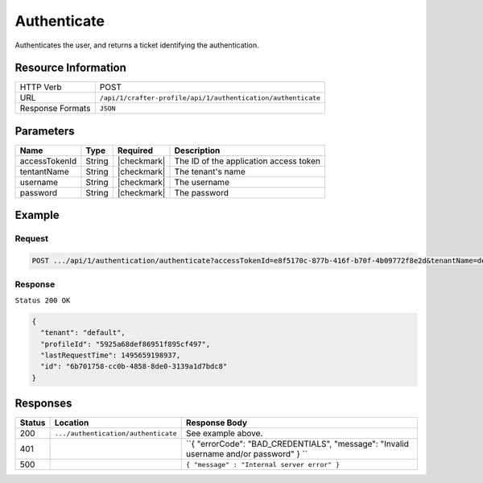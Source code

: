 .. .. include:: /includes/unicode-checkmark.rst

.. _crafter-profile-api-authentication-authenticate:

============
Authenticate
============

Authenticates the user, and returns a ticket identifying the authentication.

--------------------
Resource Information
--------------------

+----------------------------+-------------------------------------------------------------------+
|| HTTP Verb                 || POST                                                             |
+----------------------------+-------------------------------------------------------------------+
|| URL                       || ``/api/1/crafter-profile/api/1/authentication/authenticate``     |
+----------------------------+-------------------------------------------------------------------+
|| Response Formats          || ``JSON``                                                         |
+----------------------------+-------------------------------------------------------------------+

----------
Parameters
----------

+-------------------------+-------------+---------------+-----------------------------------------+
|| Name                   || Type       || Required     || Description                            |
+=========================+=============+===============+=========================================+
|| accessTokenId          || String     || |checkmark|  || The ID of the application access token |
+-------------------------+-------------+---------------+-----------------------------------------+
|| tentantName            || String     || |checkmark|  || The tenant's name                      |
+-------------------------+-------------+---------------+-----------------------------------------+
|| username               || String     || |checkmark|  || The username                           |
+-------------------------+-------------+---------------+-----------------------------------------+
|| password               || String     || |checkmark|  || The password                           |
+-------------------------+-------------+---------------+-----------------------------------------+

-------
Example
-------

^^^^^^^
Request
^^^^^^^

.. code-block:: none

  POST .../api/1/authentication/authenticate?accessTokenId=e8f5170c-877b-416f-b70f-4b09772f8e2d&tenantName=default&username=admin&password=admin

^^^^^^^^
Response
^^^^^^^^

``Status 200 OK``

.. code-block:: json

  {
    "tenant": "default",
    "profileId": "5925a68def86951f895cf497",
    "lastRequestTime": 1495659198937,
    "id": "6b701758-cc0b-4858-8de0-3139a1d7bdc8"
  }

---------
Responses
---------

+---------+--------------------------------------+--------------------------------------------------------------------------------------------------------------------------------------------------------------------+
|| Status || Location                            || Response Body                                                                                                                                                     |
+=========+======================================+====================================================================================================================================================================+
|| 200    || ``.../authentication/authenticate`` || See example above.                                                                                                                                                |
+---------+--------------------------------------+--------------------------------------------------------------------------------------------------------------------------------------------------------------------+
|| 401    ||                                     || ``{ "errorCode": "BAD_CREDENTIALS", "message": "Invalid username and/or password"  } ``                                                                           |
+---------+--------------------------------------+--------------------------------------------------------------------------------------------------------------------------------------------------------------------+
|| 500    ||                                     || ``{ "message" : "Internal server error" }``                                                                                                                       |
+---------+--------------------------------------+--------------------------------------------------------------------------------------------------------------------------------------------------------------------+
